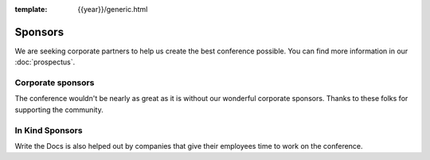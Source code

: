 :template: {{year}}/generic.html

Sponsors
========

We are seeking corporate partners to help us create the best conference possible.
You can find more information in our :doc:`prospectus`.

Corporate sponsors
------------------

The conference wouldn't be nearly as great as it is without our wonderful corporate sponsors.
Thanks to these folks for supporting the community.

.. raw:: html

    {% macro sponsors() %}
    {% include "include/2018/portland-sponsors.html" %}
    {% endmacro %}
    {{ sponsors()|indent(4) }}

In Kind Sponsors
----------------

Write the Docs is also helped out by companies that give their employees time to work on the conference.

.. raw:: html

    {% macro inkindsponsors() %}
    {% include "include/2018/portland-sponsors-in-kind.html" %}
    {% endmacro %}
    {{ inkindsponsors()|indent(4) }}
